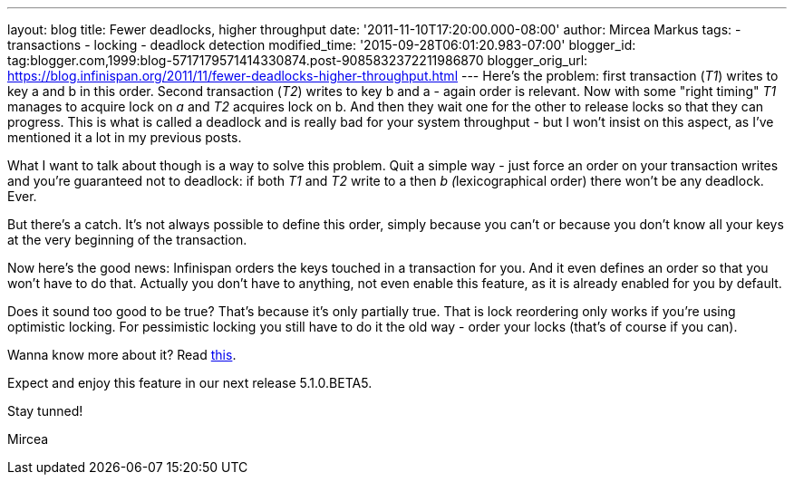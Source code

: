 ---
layout: blog
title: Fewer deadlocks, higher throughput
date: '2011-11-10T17:20:00.000-08:00'
author: Mircea Markus
tags:
- transactions
- locking
- deadlock detection
modified_time: '2015-09-28T06:01:20.983-07:00'
blogger_id: tag:blogger.com,1999:blog-5717179571414330874.post-9085832372211986870
blogger_orig_url: https://blog.infinispan.org/2011/11/fewer-deadlocks-higher-throughput.html
---
Here's the problem: first transaction (_T1_) writes to key a and b in
this order. Second transaction (_T2_) writes to key b and a - again
order is relevant. Now with some "right timing" _T1_ manages to acquire
lock on _a_ and _T2_ acquires lock on b. And then they wait one for the
other to release locks so that they can progress. This is what is called
a deadlock and is really bad for your system throughput - but I won't
insist on this aspect, as I've mentioned it a lot in my previous posts.


What I want to talk about though is a way to solve this problem. Quit a
simple way - just force an order on your transaction writes and you're
guaranteed not to deadlock: if both _T1_ and _T2_ write to a then __b
(__lexicographical order) there won't be any deadlock. Ever.

But there's a catch. It's not always possible to define this order,
simply because you can't or because you don't know all your keys at the
very beginning of the transaction.



Now here's the good news: Infinispan orders the keys touched in a
transaction for you. And it even defines an order so that you won't have
to do that. Actually you don't have to anything, not even enable this
feature, as it is already enabled for you by default.

Does it sound too good to be true? That's because it's only partially
true. That is lock reordering only works if you're using optimistic
locking. For pessimistic locking you still have to do it the old way -
order your locks (that's of course if you can).



Wanna know more about it? Read
http://community.jboss.org/wiki/LockReorderingForAvoidingDeadlocks[this].



Expect and enjoy this feature in our next release 5.1.0.BETA5.



Stay tunned!

Mircea
